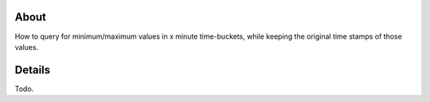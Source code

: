 *****
About
*****

How to query for minimum/maximum values in x minute time-buckets,
while keeping the original time stamps of those values.


*******
Details
*******

Todo.
